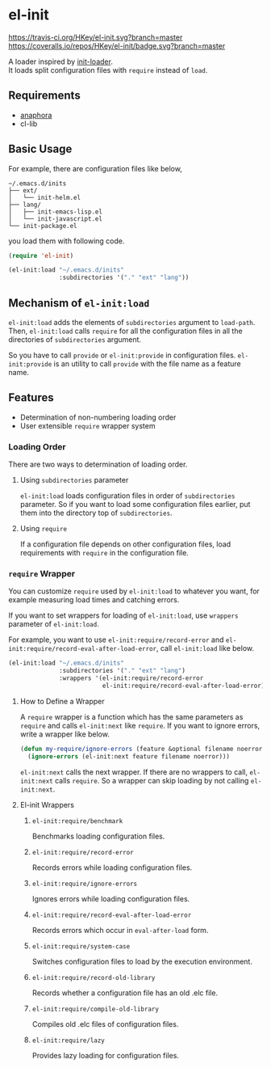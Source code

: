 * el-init

[[https://travis-ci.org/HKey/el-init][https://travis-ci.org/HKey/el-init.svg?branch=master]]
[[https://coveralls.io/r/HKey/el-init?branch=master][https://coveralls.io/repos/HKey/el-init/badge.svg?branch=master]]

A loader inspired by [[https://github.com/emacs-jp/init-loader][init-loader]]. \\
It loads split configuration files with =require= instead of =load=.

** Requirements

- [[https://github.com/rolandwalker/anaphora][anaphora]]
- cl-lib

** Basic Usage

For example, there are configuration files like below,

#+BEGIN_EXAMPLE
  ~/.emacs.d/inits
  ├── ext/
  │   └── init-helm.el
  ├── lang/
  │   ├── init-emacs-lisp.el
  │   └── init-javascript.el
  └── init-package.el
#+END_EXAMPLE

you load them with following code.

#+BEGIN_SRC emacs-lisp
  (require 'el-init)

  (el-init:load "~/.emacs.d/inits"
                :subdirectories '("." "ext" "lang"))
#+END_SRC

** Mechanism of =el-init:load=

=el-init:load= adds the elements of =subdirectories= argument to =load-path=.
Then, =el-init:load= calls =require= for all the configuration files in all the
directories of =subdirectories= argument.

So you have to call =provide= or =el-init:provide= in configuration files.
=el-init:provide= is an utility to call =provide= with the file name as a
feature name.

** Features

- Determination of non-numbering loading order
- User extensible =require= wrapper system

*** Loading Order

There are two ways to determination of loading order.

**** Using =subdirectories= parameter

=el-init:load= loads configuration files in order of =subdirectories= parameter.
So if you want to load some configuration files earlier, put them into
the directory top of =subdirectories=.

**** Using =require=

If a configuration file depends on other configuration files, load requirements
with =require= in the configuration file.

*** =require= Wrapper

You can customize =require= used by =el-init:load= to whatever you want,
for example measuring load times and catching errors.

If you want to set wrappers for loading of =el-init:load=, use =wrappers=
parameter of =el-init:load=.

For example, you want to use =el-init:require/record-error= and
=el-init:require/record-eval-after-load-error=, call =el-init:load= like below.

#+BEGIN_SRC emacs-lisp
  (el-init:load "~/.emacs.d/inits"
                :subdirectories '("." "ext" "lang")
                :wrappers '(el-init:require/record-error
                            el-init:require/record-eval-after-load-error))
#+END_SRC

**** How to Define a Wrapper

A =require= wrapper is a function which has the same parameters as =require=
and calls =el-init:next= like =require=.
If you want to ignore errors, write a wrapper like below.

#+BEGIN_SRC emacs-lisp
  (defun my-require/ignore-errors (feature &optional filename noerror)
    (ignore-errors (el-init:next feature filename noerror)))
#+END_SRC

=el-init:next= calls the next wrapper.
If there are no wrappers to call, =el-init:next= calls =require=.
So a wrapper can skip loading by not calling =el-init:next=.

**** El-init Wrappers

***** =el-init:require/benchmark=

Benchmarks loading configuration files.

***** =el-init:require/record-error=

Records errors while loading configuration files.

***** =el-init:require/ignore-errors=

Ignores errors while loading configuration files.

***** =el-init:require/record-eval-after-load-error=

Records errors which occur in =eval-after-load= form.

***** =el-init:require/system-case=

Switches configuration files to load by the execution environment.

***** =el-init:require/record-old-library=

Records whether a configuration file has an old .elc file.

***** =el-init:require/compile-old-library=

Compiles old .elc files of configuration files.

***** =el-init:require/lazy=

Provides lazy loading for configuration files.
